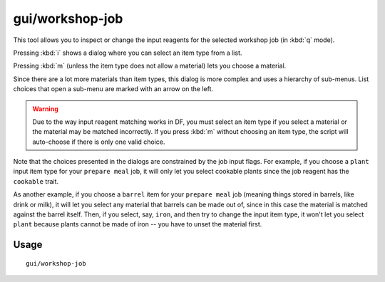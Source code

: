gui/workshop-job
================

.. dfhack-tool::
    :summary: Adjust the input materials used for a job at a workshop.
    :tags: untested fort inspection jobs

This tool allows you to inspect or change the input reagents for the selected
workshop job (in :kbd:`q` mode).

.. image:: /docs/images/workshop-job.png

Pressing :kbd:`i` shows a dialog where you can select an item type from a list.

.. image:: /docs/images/workshop-job-item.png

Pressing :kbd:`m` (unless the item type does not allow a material) lets you
choose a material.

.. image:: /docs/images/workshop-job-material.png

Since there are a lot more materials than item types, this dialog is more
complex and uses a hierarchy of sub-menus. List choices that open a sub-menu are
marked with an arrow on the left.

.. warning::

    Due to the way input reagent matching works in DF, you must select an item
    type if you select a material or the material may be matched incorrectly. If
    you press :kbd:`m` without choosing an item type, the script will
    auto-choose if there is only one valid choice.

Note that the choices presented in the dialogs are constrained by the job input
flags. For example, if you choose a ``plant`` input item type for your ``prepare
meal`` job, it will only let you select cookable plants since the job reagent
has the ``cookable`` trait.

As another example, if you choose a ``barrel`` item for your ``prepare meal``
job (meaning things stored in barrels, like drink or milk), it will let you
select any material that barrels can be made out of, since in this case the
material is matched against the barrel itself. Then, if you select, say,
``iron``, and then try to change the input item type, it won't let you select
``plant`` because plants cannot be made of iron -- you have to unset the
material first.

Usage
-----

::

    gui/workshop-job
